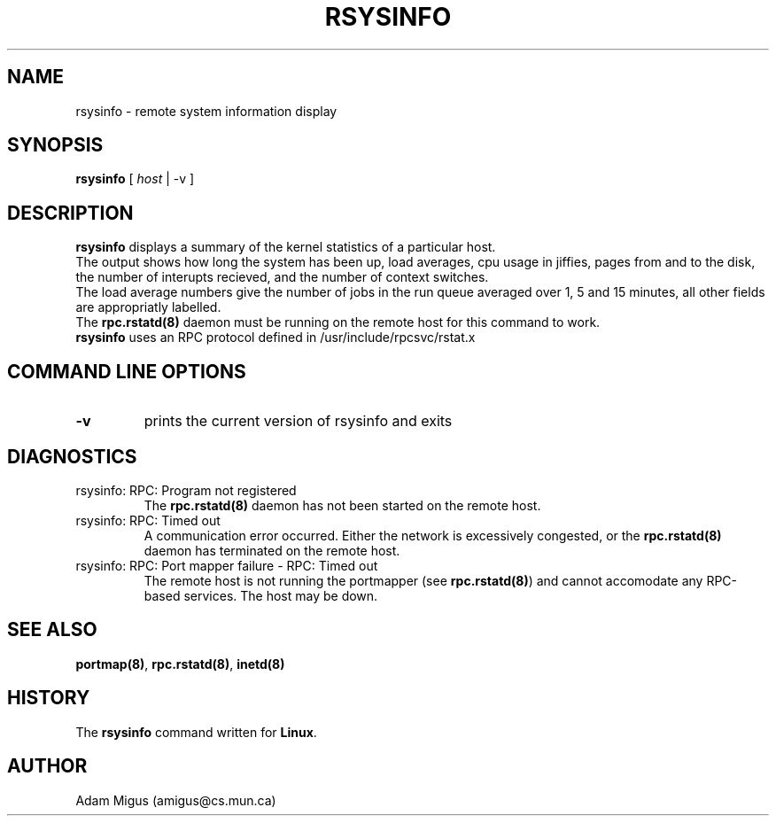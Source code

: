 .\"Copyright 1995 Adam Migus (amigus@cs.mun.ca)
.TH RSYSINFO 1 "DECEMBER 1, 1995" "Linux 1.2" "Linux Programmer's Manuel"
.SH NAME
rsysinfo \- remote system information display
.SH SYNOPSIS
\fBrsysinfo\fP [ \fIhost\fP | -v ]
.SH DESCRIPTION
\fBrsysinfo\fP displays a summary of the kernel statistics of a  particular 
host.
.br
The output shows how long the system has been up, load averages,
cpu usage in jiffies, pages from and to the disk, the number of
interupts recieved, and the number of context switches.
.br
The load average numbers give the number of jobs in the run queue 
averaged over 1, 5 and 15 minutes, all other fields are appropriatly
labelled. 
.br
The \fBrpc.rstatd(8)\fP daemon must be running on the remote host 
for this command to work.
.br
\fBrsysinfo\fP uses an RPC protocol defined in /usr/include/rpcsvc/rstat.x
.SH "COMMAND LINE OPTIONS" 
.TP
\fB-v\fP
prints the current version of rsysinfo and exits
.TP
.SH DIAGNOSTICS
.TP
rsysinfo: RPC: Program not registered
The \fBrpc.rstatd(8)\fP daemon has not been started on the remote host.
.TP
rsysinfo: RPC: Timed out
A communication error occurred.  Either the network is excessively 
congested, or the \fBrpc.rstatd(8)\fP daemon has terminated on the 
remote host.
.TP
rsysinfo: RPC: Port mapper failure - RPC: Timed out
The remote host is not running the portmapper (see \fBrpc.rstatd(8)\fP)
and cannot accomodate any RPC-based services.  The host may be down.
.SH SEE ALSO
\fBportmap(8)\fP, \fBrpc.rstatd(8)\fP, \fBinetd(8)\fP
.SH HISTORY
The \fBrsysinfo\fP command written for \fBLinux\fP.
.SH AUTHOR
Adam Migus (amigus@cs.mun.ca)
